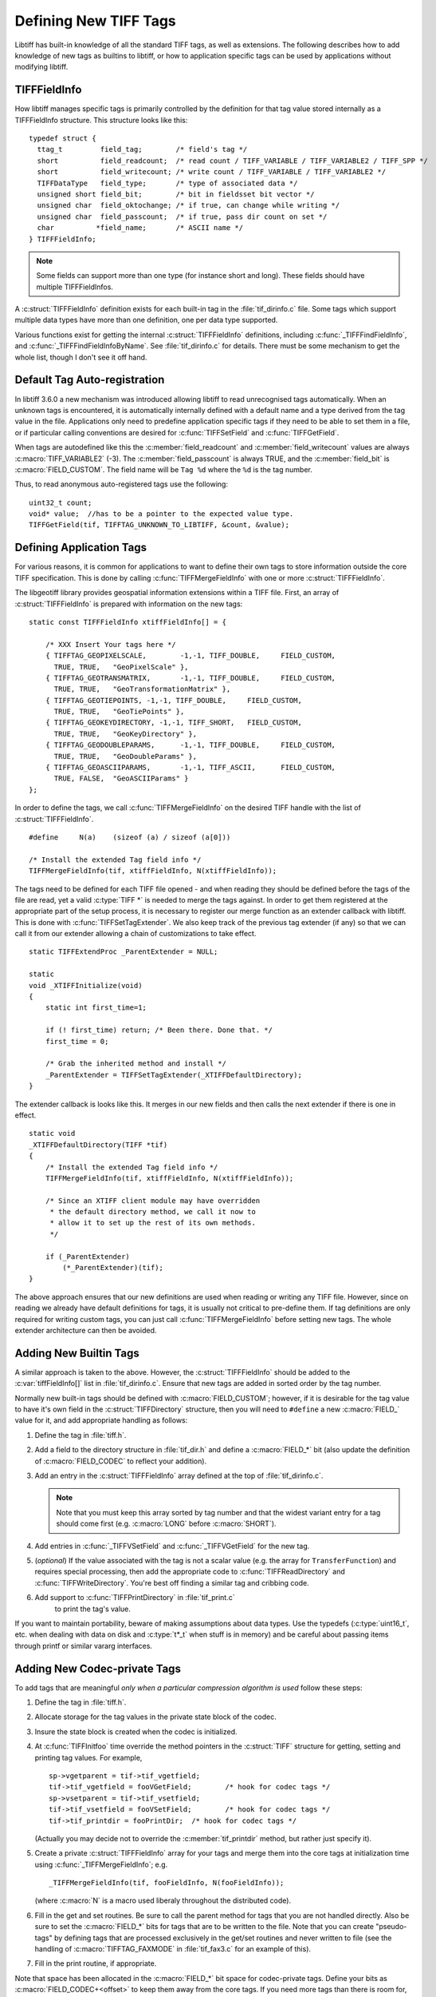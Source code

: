 Defining New TIFF Tags
======================

Libtiff has built-in knowledge of all the standard TIFF tags, as
well as extensions.  The following describes how to add knowledge of
new tags as builtins to libtiff, or how to application specific tags can
be used by applications without modifying libtiff. 

TIFFFieldInfo
-------------

How libtiff manages specific tags is primarily controlled by the
definition for that tag value stored internally as a TIFFFieldInfo structure.
This structure looks like this:

.. highlight:: c

::

    typedef struct {
      ttag_t         field_tag;        /* field's tag */
      short          field_readcount;  /* read count / TIFF_VARIABLE / TIFF_VARIABLE2 / TIFF_SPP */
      short          field_writecount; /* write count / TIFF_VARIABLE / TIFF_VARIABLE2 */
      TIFFDataType   field_type;       /* type of associated data */
      unsigned short field_bit;        /* bit in fieldsset bit vector */
      unsigned char  field_oktochange; /* if true, can change while writing */
      unsigned char  field_passcount;  /* if true, pass dir count on set */
      char          *field_name;       /* ASCII name */
    } TIFFFieldInfo;


.. c:member:: ttag_t TIFFFieldInfo.field_tag

    The tag number.  For instance 277 for the
    SamplesPerPixel tag.  Builtin tags will generally have a ``#define`` in
    :file:`tiff.h` for each known tag.

.. c:member:: short TIFFFieldInfo.field_readcount

    The number of values which should be read.
    The special value :c:macro:`TIFF_VARIABLE` (-1) indicates that a variable number of
    values may be read.  The special value :c:macro:`TIFFTAG_SPP` (-2) indicates that there
    should be one value for each sample as defined by :c:macro:`TIFFTAG_SAMPLESPERPIXEL`.
    The special value :c:macro:`TIFF_VARIABLE2` (-3) is similar to :c:macro:`TIFF_VARIABLE`
    but the required TIFFGetField() count value must be uint32_t* instead of uint16_t* as
    for :c:macro:`TIFF_VARIABLE` (-1).
    For ASCII fields with variable length, this field is :c:macro:`TIFF_VARIABLE`.

.. c:member:: short TIFFFieldInfo.field_writecount

    The number of values which should be written.
    Generally the same as field_readcount.  A few built-in exceptions exist, but
    I haven't analysed why they differ.

.. c:member:: TIFFDataType TIFFDataType.field_type

    Type of the field.  One of :c:enumerator:`TIFF_BYTE`, :c:enumerator:`TIFF_ASCII`,
    :c:enumerator:`TIFF_SHORT`, :c:enumerator:`TIFF_LONG`,
    :c:enumerator:`TIFF_RATIONAL`, :c:enumerator:`TIFF_SBYTE`,
    :c:enumerator:`TIFF_UNDEFINED`, :c:enumerator:`TIFF_SSHORT`,
    :c:enumerator:`TIFF_SLONG`, :c:enumerator:`TIFF_SRATIONAL`,
    :c:enumerator:`TIFF_FLOAT`, :c:enumerator:`TIFF_DOUBLE` or
    :c:enumerator:`TIFF_IFD`.

.. note::

    Some fields can support more than one type (for
    instance short and long).  These fields should have multiple TIFFFieldInfos.

.. c:member:: unsigned short TIFFFieldInfo.field_bit

    Built-in tags stored in special fields in the
    TIFF structure have assigned field numbers to distinguish them (e.g.
    :c:macro:`FIELD_SAMPLESPERPIXEL`).  New tags should generally just use
    :c:macro:`FIELD_CUSTOM` indicating they are stored in the generic tag list.

.. c:member:: unsigned char TIFFFieldInfo.field_oktochange

    TRUE if it is OK to change this tag value
    while an image is being written.  FALSE for stuff that must be set once
    and then left unchanged (like ImageWidth, or PhotometricInterpretation for
    instance).

.. c:member:: unsigned char TIFFFieldInfo.field_passcount

    If TRUE, then the count value must be passed
    in :c:func:`TIFFSetField`, and :c:func:`TIFFGetField`, otherwise the count is not required.
    This should generally be TRUE for non-ascii variable count tags unless
    the count is implicit (such as with the colormap).

.. c:member:: char * TIFFFieldInfo.field_name

    A name for the tag.  Normally mixed case (studly caps)
    like ``StripByteCounts``, and relatively short.

A :c:struct:`TIFFFieldInfo` definition exists for each built-in tag in the
:file:`tif_dirinfo.c` file.  Some tags which support multiple data types
have more than one definition, one per data type supported.

Various functions exist for getting the internal :c:struct:`TIFFFieldInfo`
definitions, including :c:func:`_TIFFFindFieldInfo`, and
:c:func:`_TIFFFindFieldInfoByName`.  See
:file:`tif_dirinfo.c` for details.  There must be some mechanism to get the whole
list, though I don't see it off hand.

Default Tag Auto-registration
-----------------------------

In libtiff 3.6.0 a new mechanism was introduced allowing libtiff to 
read unrecognised tags automatically.  When an unknown tags is encountered, 
it is automatically internally defined with a default name and a type 
derived from the tag value in the file.  Applications only need to predefine
application specific tags if they need to be able to set them in a file, or
if particular calling conventions are desired for :c:func:`TIFFSetField` and 
:c:func:`TIFFGetField`.

When tags are autodefined like this the :c:member:`field_readcount` and
:c:member:`field_writecount` values are always :c:macro:`TIFF_VARIABLE2` (-3).  The
:c:member:`field_passcount` is always TRUE, and the :c:member:`field_bit` is
:c:macro:`FIELD_CUSTOM`.  The field name will be ``Tag %d`` where the ``%d``
is the tag number.

Thus, to read anonymous auto-registered tags use the following:

::

    uint32_t count;
    void* value;  //has to be a pointer to the expected value type.
    TIFFGetField(tif, TIFFTAG_UNKNOWN_TO_LIBTIFF, &count, &value);

Defining Application Tags
-------------------------

For various reasons, it is common for applications to want to define
their own tags to store information outside the core TIFF specification. 
This is done by calling :c:func:`TIFFMergeFieldInfo` with one or more
:c:struct:`TIFFFieldInfo`.

The libgeotiff library provides geospatial information extensions within
a TIFF file.  First, an array of :c:struct:`TIFFFieldInfo` is prepared with
information on the new tags:

::

    static const TIFFFieldInfo xtiffFieldInfo[] = {
  
        /* XXX Insert Your tags here */
        { TIFFTAG_GEOPIXELSCALE,	-1,-1, TIFF_DOUBLE,	FIELD_CUSTOM,
          TRUE,	TRUE,	"GeoPixelScale" },
        { TIFFTAG_GEOTRANSMATRIX,	-1,-1, TIFF_DOUBLE,	FIELD_CUSTOM,
          TRUE,	TRUE,	"GeoTransformationMatrix" },
        { TIFFTAG_GEOTIEPOINTS,	-1,-1, TIFF_DOUBLE,	FIELD_CUSTOM,
          TRUE,	TRUE,	"GeoTiePoints" },
        { TIFFTAG_GEOKEYDIRECTORY, -1,-1, TIFF_SHORT,	FIELD_CUSTOM,
          TRUE,	TRUE,	"GeoKeyDirectory" },
        { TIFFTAG_GEODOUBLEPARAMS,	-1,-1, TIFF_DOUBLE,	FIELD_CUSTOM,
          TRUE,	TRUE,	"GeoDoubleParams" },
        { TIFFTAG_GEOASCIIPARAMS,	-1,-1, TIFF_ASCII,	FIELD_CUSTOM,
          TRUE,	FALSE,	"GeoASCIIParams" }
    };

In order to define the tags, we call :c:func:`TIFFMergeFieldInfo` on the
desired TIFF handle with the list of :c:struct:`TIFFFieldInfo`.

::

    #define	N(a)	(sizeof (a) / sizeof (a[0]))

    /* Install the extended Tag field info */
    TIFFMergeFieldInfo(tif, xtiffFieldInfo, N(xtiffFieldInfo));

The tags need to be defined for each TIFF file opened - and when reading
they should be defined before the tags of the file are read, yet a valid
:c:type:`TIFF *` is needed to merge the tags against.  In order to get them
registered at the appropriate part of the setup process, it is necessary
to register our merge function as an extender callback with libtiff. 
This is done with :c:func:`TIFFSetTagExtender`.  We also keep track of the
previous tag extender (if any) so that we can call it from our extender
allowing a chain of customizations to take effect.

::

    static TIFFExtendProc _ParentExtender = NULL;

    static
    void _XTIFFInitialize(void)
    {
        static int first_time=1;
	
        if (! first_time) return; /* Been there. Done that. */
        first_time = 0;
	
        /* Grab the inherited method and install */
        _ParentExtender = TIFFSetTagExtender(_XTIFFDefaultDirectory);
    }

The extender callback is looks like this.  It merges in our new fields
and then calls the next extender if there is one in effect.

::

    static void
    _XTIFFDefaultDirectory(TIFF *tif)
    {
        /* Install the extended Tag field info */
        TIFFMergeFieldInfo(tif, xtiffFieldInfo, N(xtiffFieldInfo));

        /* Since an XTIFF client module may have overridden
         * the default directory method, we call it now to
         * allow it to set up the rest of its own methods.
         */

        if (_ParentExtender)
            (*_ParentExtender)(tif);
    }

The above approach ensures that our new definitions are used when reading
or writing any TIFF file.  However, since on reading we already have 
default definitions for tags, it is usually not critical to pre-define them.
If tag definitions are only required for writing custom tags, you can just
call :c:func:`TIFFMergeFieldInfo` before setting new tags.  The whole extender
architecture can then be avoided.

Adding New Builtin Tags
-----------------------

A similar approach is taken to the above.  However, the :c:struct:`TIFFFieldInfo`
should be added to the :c:var:`tiffFieldInfo[]` list in :file:`tif_dirinfo.c`.
Ensure that new tags are added in sorted order by the tag number.

Normally new built-in tags should be defined with :c:macro:`FIELD_CUSTOM`; however, if
it is desirable for the tag value to have it's own field in the :c:struct:`TIFFDirectory`
structure, then you will need to ``#define`` a new :c:macro:`FIELD_` value for it, and
add appropriate handling as follows:

#. Define the tag in :file:`tiff.h`.
#. Add a field to the directory structure in :file:`tif_dir.h`
   and define a :c:macro:`FIELD_*` bit (also update the definition of
   :c:macro:`FIELD_CODEC` to reflect your addition).
#. Add an entry in the :c:struct:`TIFFFieldInfo` array defined at the top of
   :file:`tif_dirinfo.c`.

   .. note::

       Note that you must keep this array sorted by tag
       number and that the widest variant entry for a tag should come
       first (e.g. :c:macro:`LONG` before :c:macro:`SHORT`).
#. Add entries in :c:func:`_TIFFVSetField` and :c:func:`_TIFFVGetField`
   for the new tag.
#. (*optional*) If the value associated with the tag is not a scalar value
   (e.g. the array for ``TransferFunction``) and requires
   special processing,
   then add the appropriate code to :c:func:`TIFFReadDirectory` and
   :c:func:`TIFFWriteDirectory`.  You're best off finding a similar tag and
   cribbing code.
#. Add support to :c:func:`TIFFPrintDirectory` in :file:`tif_print.c`
    to print the tag's value.

If you want to maintain portability, beware of making assumptions
about data types.  Use the typedefs (:c:type:`uint16_t`, etc. when dealing with
data on disk and :c:type:`t*_t` when stuff is in memory) and be careful about
passing items through printf or similar vararg interfaces.

Adding New Codec-private Tags
-----------------------------

To add tags that are meaningful *only when a particular compression
algorithm is used* follow these steps:

#. Define the tag in :file:`tiff.h`.
#. Allocate storage for the tag values in the private state block of
   the codec.
#. Insure the state block is created when the codec is initialized.
#. At :c:func:`TIFFInitfoo` time override the method pointers in the
   :c:struct:`TIFF` structure for getting, setting and printing tag values.
   For example,

   ::

      sp->vgetparent = tif->tif_vgetfield;
      tif->tif_vgetfield = fooVGetField;	/* hook for codec tags */
      sp->vsetparent = tif->tif_vsetfield;
      tif->tif_vsetfield = fooVSetField;	/* hook for codec tags */
      tif->tif_printdir = fooPrintDir;	/* hook for codec tags */

   (Actually you may decide not to override the
   :c:member:`tif_printdir` method, but rather just specify it).
#. Create a private :c:struct:`TIFFFieldInfo` array for your tags and
   merge them into the core tags at initialization time using
   :c:func:`_TIFFMergeFieldInfo`; e.g.

   ::

       _TIFFMergeFieldInfo(tif, fooFieldInfo, N(fooFieldInfo));

   (where :c:macro:`N` is a macro used liberaly throughout the distributed code).

#. Fill in the get and set routines.  Be sure to call the parent method
   for tags that you are not handled directly.  Also be sure to set the
   :c:macro:`FIELD_*` bits for tags that are to be written to the file.  Note that
   you can create "pseudo-tags" by defining tags that are processed
   exclusively in the get/set routines and never written to file (see
   the handling of :c:macro:`TIFFTAG_FAXMODE` in :file:`tif_fax3.c`
   for an example of this).
#. Fill in the print routine, if appropriate.

Note that space has been allocated in the :c:macro:`FIELD_*` bit space for
codec-private tags.  Define your bits as :c:macro:`FIELD_CODEC+<offset>` to
keep them away from the core tags.  If you need more tags than there
is room for, just increase :c:macro:`FIELD_SETLONGS` at the top of
:file:`tiffiop.h`.
